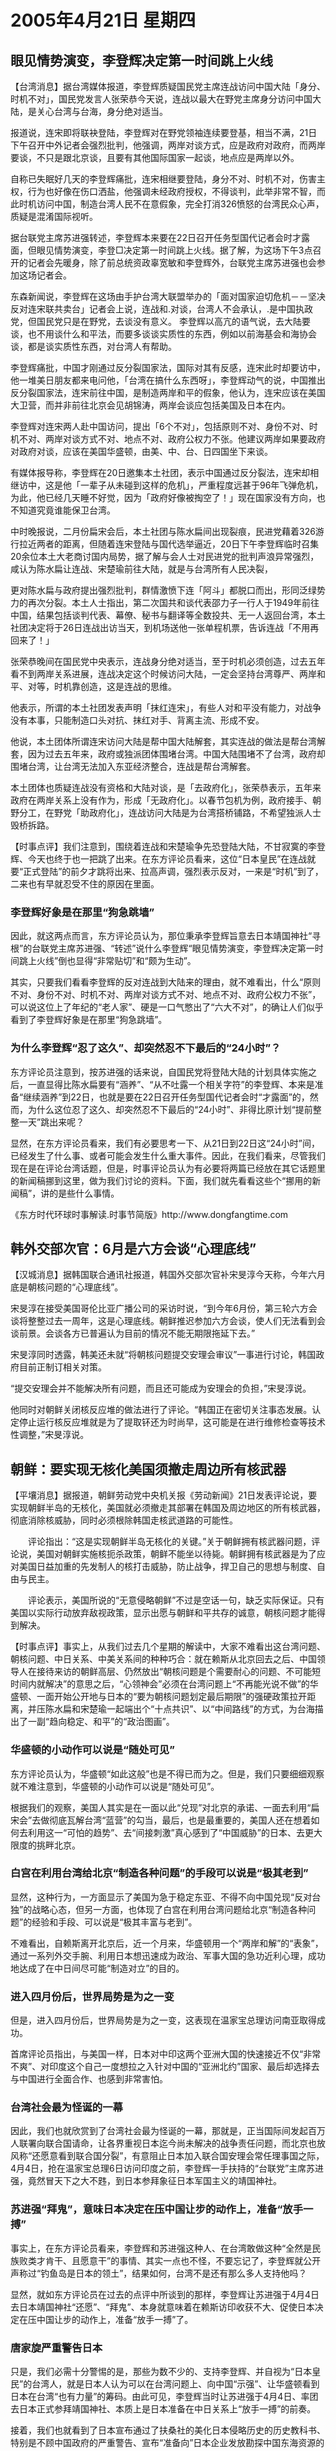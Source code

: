 # -*- org -*-

# Time-stamp: <2011-08-02 20:35:31 Tuesday by ldw>

#+OPTIONS: ^:nil author:nil timestamp:nil creator:nil

#+STARTUP: indent

* 2005年4月21日 星期四

** 眼见情势演变，李登辉决定第一时间跳上火线

【台湾消息】据台湾媒体报道，李登辉质疑国民党主席连战访问中国大陆「身分、时机不对」，国民党发言人张荣恭今天说，连战以最大在野党主席身分访问中国大陆，是关心台湾与台海，身分绝对适当。

报道说，连宋即将联袂登陆，李登辉对在野党领袖连续要登基，相当不满，21日下午召开中外记者会强烈批判，他强调，两岸对谈方式，应是政府对政府，而两岸要谈，不只是跟北京谈，且要有其他国际国家一起谈，地点应是两岸以外。

自称已失眠好几天的李登辉痛批，连宋相继要登陆，身分不对、时机不对，伤害主权，行为也好像在伤口洒盐，他强调未经政府授权，不得谈判，此举非常不智，而此时机访问中国，制造台湾人民不在意假象，完全打消326愤怒的台湾民众心声，质疑是混淆国际视听。

据台联党主席苏进强转述，李登辉本来要在22日召开任务型国代记者会时才露面，但眼见情势演变，李登□决定第一时间跳上火线。据了解，为这场下午3点召开的记者会先暖身，除了前总统资政辜宽敏和李登辉外，台联党主席苏进强也会参加这场记者会。

东森新闻说，李登辉在这场由手护台湾大联盟举办的「面对国家迫切危机－－坚决反对连宋联共卖台」记者会上说，连战和.对谈，台湾人不会承认，.是中国执政党，但国民党只是在野党，去谈没有意义。
李登辉以高亢的语气说，去大陆要谈，也不用谈什么和平法，而要多谈谈实质性的东西，例如以前海基会和海协会谈，都是谈实质性东西，对台湾人有帮助。

李登辉痛批，中国才刚通过反分裂国家法，国际对其有反感，连宋此时却要访中，他一堆美日朋友都来电问他，「台湾在搞什么东西呀」，李登辉动气的说，中国推出反分裂国家法，连宋前往中国，是制造两岸和平的假象，他认为，连宋应该在美国大卫营，而并非前往北京会见胡锦涛，两岸会谈应包括美国及日本在内。

李登辉对连宋两人赴中国访问，提出「6个不对」，包括原则不对、身份不对、时机不对、两岸对谈方式不对、地点不对、政府公权力不张。他建议两岸如果要政府对政府对谈，应该在美国华盛顿，由美、中、台、日四国坐下来谈。

有媒体报导称，李登辉在20日邀集本土社团，表示中国通过反分裂法，连宋却相继访中，这是他「一辈子从未碰到这样的危机」，严重程度远甚于96年飞弹危机，为此，他已经几天睡不好觉，因为「政府好像被掏空了！」现在国家没有方向，也不知道究竟谁能保卫台湾。

中时晚报说，二月份扁宋会后，本土社团与陈水扁间出现裂痕，民进党藉着326游行拉近两者的距离，但随着连宋登陆与国代选举逼近，20日下午李登辉临时召集20余位本土大老商讨国内局势，据了解与会人士对民进党的批判声浪异常强烈，咸认为陈水扁让连战、宋楚瑜前往大陆，就是与台湾所有人民决裂，

更对陈水扁与政府提出强烈批判，群情激愤下连「阿斗」都脱口而出，形同泛绿势力的再次分裂。本土人士指出，第二次国共和谈代表邵力子一行人于1949年前往中国，结果包括谈判代表、幕僚、秘书与翻译等全数投共、无一人返回台湾，本土社团决定将于26日连战出访当天，到机场送他一张单程机票，告诉连战「不用再回来了！」

张荣恭晚间在国民党中央表示，连战身分绝对适当，至于时机必须创造，过去五年看不到两岸关系进展，连战决定这个时候访问大陆，一定会坚持台湾尊严、两岸和平、对等，时机靠创造，这是连战的思维。

他表示，所谓的本土社团发表声明「抹红连宋」，有些人对和平没有能力，对战争没有本事，只能制造口头对抗、抹红对手、背离主流、形成不安。

他说，本土团体所谓连宋访问大陆是帮中国大陆解套，其实连战的做法是帮台湾解套，因为过去五年来，政府或独派团体围堵台湾。中国大陆围堵不了台湾，政府却围堵台湾，让台湾无法加入东亚经济整合，连战是帮台湾解套。

本土团体也质疑连战没有资格和大陆对谈，是「去政府化」，张荣恭表示，五年来政府在两岸关系上没有作为，形成「无政府化」。以春节包机为例，政府接手、朝野分工，在野党「助政府化」，连战访问大陆是为台湾搭桥铺路，不希望独派人士毁桥拆路。




【时事点评】我们注意到，围绕着连战和宋楚瑜争先恐登陆大陆，不甘寂寞的李登辉、今天也终于也一把跳了出来。在东方评论员看来，这位“日本皇民”在连战就要“正式登陆”的前夕才跳将出来、拉高声调，强烈表示反对，一来是“时机”到了，二来也有早就忍受不住的原因在里面。

*** 李登辉好象是在那里“狗急跳墙”

因此，就这两点而言，东方评论员认为，那位秉承李登辉旨意去日本靖国神社“寻根”的台联党主席苏进强、“转述”说什么李登辉“眼见情势演变，李登辉决定第一时间跳上火线”倒也显得“非常贴切”和“颇为生动”。

其实，只要我们看看李登辉的反对连战到大陆来的理由，就不难看出，什么“原则不对、身份不对、时机不对、两岸对谈方式不对、地点不对、政府公权力不张”，可以说这位上了年纪的“老人家”、硬是一口气憋出了“六大不对”，的确让人们似乎看到了李登辉好象是在那里“狗急跳墙”。

*** 为什么李登辉“忍了这久”、却突然忍不下最后的“24小时”？

东方评论员注意到，按苏进强的话来说，自国民党将登陆大陆的计划具体实施之后，一直显得比陈水扁要有“涵养”、“从不吐露一个相关字符”的李登辉、本来是准备“继续涵养”到22日，也就是要在22日召开任务型国代记者会时“才露面”的，然而，为什么这位忍了这久、却突然忍不下最后的“24小时”、非得比原计划“提前整整一天”跳出来呢？

显然，在东方评论员看来，我们有必要思考一下、从21日到22日这“24小时”间，已经发生了什么事、或者可能会发生什么重大事件。因此，在我们看来，尽管我们现在是在评论台湾话题，但是，时事评论员认为有必要将两篇已经放在其它话题里的新闻稿挪到这里，做为我们讨论的资料。下面，我们就先看看这些个“挪用的新闻稿”，讲的是些什么事情。

《东方时代环球时事解读.时事节简版》http://www.dongfangtime.com

** 韩外交部次官：6月是六方会谈“心理底线”

【汉城消息】据韩国联合通讯社报道，韩国外交部次官补宋旻淳今天称，今年六月底是朝核问题的“心理底线”。

宋旻淳在接受美国哥伦比亚广播公司的采访时说，“到今年6月份，第三轮六方会谈将整整过去一周年，这是心理底线。朝鲜推迟参加六方会谈，使人们无法看到会谈前景。会谈各方已普遍认为目前的情况不能无期限拖延下去。”

宋旻淳同时透露，韩美还未就“将朝核问题提交安理会审议”一事进行讨论，韩国政府目前正制订相关对策。

“提交安理会并不能解决所有问题，而且还可能成为安理会的负担，”宋旻淳说。

他同时对朝鲜关闭核反应堆的做法进行了评论。“韩国正在密切关注事态发展。认定停止运行核反应堆就是为了提取钚还为时尚早，这可能是在进行维修检查等技术性调整，”宋旻淳说。

** 朝鲜：要实现无核化美国须撤走周边所有核武器

【平壤消息】据报道，朝鲜劳动党中央机关报《劳动新闻》21日发表评论说，要实现朝鲜半岛的无核化，美国就必须撤走其部署在韩国及周边地区的所有核武器，彻底消除核威胁，同时必须根除韩国走核武道路的可能性。

　　评论指出：“这是实现朝鲜半岛无核化的关键。”关于朝鲜拥有核武器问题，评论说，美国对朝鲜实施核扼杀政策，朝鲜不能坐以待毙。朝鲜拥有核武器是为了应对美国日益加重的先发制人的核打击威胁，防止战争，捍卫自己的思想与制度、自由与民主。

　　评论表示，美国所说的“无意侵略朝鲜”不过是空话一句，缺乏实际保证。只有美国以实际行动放弃敌视政策，显示出愿与朝鲜和平共存的诚意，朝核问题才能得到解决。




【时事点评】事实上，从我们过去几个星期的解读中，大家不难看出这台湾问题、朝核问题、中日关系、中美关系间的种种巧合：就在赖斯从北京回去之后、中国领导人在接待来访的朝鲜高层、仍然放出“朝核问题是个需要耐心的问题、不可能短时间内就解决”的意思之后，“心领神会”必须在台湾问题上“不再能光说不做”的华盛顿、一面开始公开地与日本的“要为朝核问题划定最后期限”的强硬政策拉开距离，并压陈水扁和宋楚瑜一起端出个“十点共识”、以“中间路线”的方式，为台海描出了一副“趋向稳定、和平”的“政治图画”。

*** 华盛顿的小动作可以说是“随处可见”

东方评论员认为，华盛顿“如此这般”也是不得已而为之。但是，我们只要细细观察就不难注意到，华盛顿的小动作可以说是“随处可见”。

根据我们的观察，美国人其实是在一面以此“兑现”对北京的承诺、一面去利用“扁宋会”去做彻底瓦解台湾“蓝营”的勾当，最后，也是最重要的，美国人还在想着如何去利用这一“可怕的趋势”、去“间接刺激”真心感到了“中国威胁”的日本、去更大限度的挑畔北京。

*** 白宫在利用台湾给北京“制造各种问题”的手段可以说是“极其老到”

显然，这种行为，一方面显示了美国为急于稳定东亚、不得不向中国兑现“反对台独”的战略心态，但另一方面，也体现了白宫在利用台湾问题给北京“制造各种问题”的经验和手段、可以说是“极其丰富与老到”。

不难看出，自赖斯离开北京后，近一个月来，华盛顿用一个“两岸和解”的“表象”，通过一系列外交手腕、利用日本想迅速成为政治、军事大国的急功近利心理，成功地达成了在中日间尽可能“制造对立”的目的。

*** 进入四月份后，世界局势是为之一变

但是，进入四月份后，世界局势是为之一变，这表现在温家宝总理访问南亚取得成功。

首席评论员指出，与美国一样，日本对中印这两个亚洲大国的快速接近不仅“非常不爽”、对印度这个自己一度想拉之入针对中国的“亚洲北约”国家、最后却选择去与中国进行全面合作、也感到非常害怕。

*** 台湾社会最为怪诞的一幕

因此，我们也就欣赏到了台湾社会最为怪诞的一幕，那就是，正当国际间发起百万人联署向联合国请命，让各界重视日本迄今尚未解决的战争责任问题，而北京也放风称“还愿意看到联合国分裂”，有意阻止日本加入联合国安理会常任理事国之际，4月4日，抢在温家宝总理6日访问印度之前，李登辉一手扶持的“台联党”主席苏进强，竟然冒天下之大不韪，到日本参拜象征日本军国主义的靖国神社。


*** 苏进强“拜鬼”，意味日本决定在压中国让步的动作上，准备“放手一搏”

事实上，在东方评论员看来，李登辉和苏进强这种人、在台湾敢做这种“全然是民族败类才肯干、且愿意干”的事情、其实一点也不怪，不要忘记了，李登辉就公开声称过“钓鱼岛是日本的领土”，结果如何，台湾不是还有那么多人支持他吗？

显然，就如东方评论员在过去的点评中所谈到的那样，李登辉让苏进强于4月4日去日本靖国神社“还愿”、“拜鬼”、本身就意味着在赖斯访印收获不大、促使日本决定在压中国让步的动作上，准备“放手一搏”了。

*** 唐家旋严重警告日本

只是，我们必需十分警惕的是，那些为数不少的、支持李登辉、并自视为“日本皇民”的台湾人，就是日本人认为可以在台湾问题上、向中国“示强”、让华盛顿看到日本在台湾“也有力量”的筹码。由此可见，李登辉当时让苏进强于4月4日、率团去日本正式参拜靖国神社、本质上是日本准备在中日关系上“放手一搏”的前奏。

接着，我们也就看到了日本宣布通过了扶桑社的美化日本侵略历史的历史教科书、特别是不顾中国政府的严重警告、宣布“准备向”日本企业发放勘探中国东海资源的许可证。

我们知道，在日本做出这一宣布这前，国务委员唐家旋就警告说，一旦日本向日本企业正式发放许可证，其后果是极其严重的，因为那样的话，“问题的性质就变了”。

那么，这个所谓的“问题性质变了”是个什么意思呢？在东方评论员看来，其意思就是“中日关系将全面转向对立”、从而彻底阻断日本指望借美国需要自己之机、压中国先行让步、继而继续在中美之间玩“借力打力”、图谋摆脱受制于“中美夹缝”、直到日本摆脱美国为止的“小聪明”。

*** 中国“不仅有实力这么做”，而且还“有决心”这样做

显然，中国在联合国以“联合国改革不应该设时间表”阻拦了安南提出的、有利于日本的改革方案之本身，其重大意义体现在两个方面，第一，这是北京向亚洲国家、向世界、特别是日本国内各种政治势力正式展示中国“有实力打击”日本的大国梦；第二，中国此举更是在刻意显示、中国不仅有实力这么做，而且还“有决心”这样做、有决心用自己的力量、带领韩国等亚洲国家一起、以包括经济在内的各种手段、去打碎日本的军国梦。

*** 小泉纯一郎颇有“小聪明”这一点“的确不虚”

不难看出，日本的那个一惯就极其强硬的外相，就是在这种危险下跑到中国来、传送小泉纯一郎的亲笔信的。然而，日本外相一到北京，日本方面就放风说那小泉纯一郎给温家宝总理的亲笔信，在东方评论员看来，小泉纯一郎颇有“小聪明”这一点的确不虚，因为如此一来，可以说“地球人都知道”、若按外交礼节的常理来看，日本外相应该在面见温家宝总理时“面逞”，从而实现会晤中国总理、提升“来访者”待遇、和中日这次交流级别的目的。

*** 向来讲究礼节的中国政府，就是不安排给日本外相这种“面逞”的机会

然而，出乎各国外交官们意外的是，直到这位外相逗留在北京的最后一分钟，向来讲究礼节的中国政府、“并没有看重”这种外交礼节，就是不安排给日本外相这种“面逞”的机会。

可以说，日本外相是以“兴师问罪”的方式、来寻求“中日缓和”的，首席评论员指出，这种态度，本来就带有试探中国底线的图谋在里面，因此，可以肯定的是，戴着强硬面具来北京的町村、能从中国能带回去的信息、自然也是“再强硬不过的了”。

在之前的点评中，我们已经说过，小泉政府“何去何从”，是选择中日决裂、美国对日本的完全控制、还是选择维持一个可以交流的中日关系，以继续在中美间相对自由，可以说时间“已经不多了”。

*** 李登辉今天公开“跳出来”、似乎已经暗示了一种可能性

其实，在东方评论员看来，今天，李登辉公开跳出来，质疑国民党主席连战访问中国大陆“身分、时机不对”，事实上，似乎已经暗示了一种可能性，那就是，小泉纯一郎“准备低头”了。

在东方评论员看来，与日本政府“互通有无”的李登辉在这个时候提前跳出来攻击美国默许下的、国民党主席连战、亲民党主席宋楚瑜登陆的事情，只有一种可能性最大，那就是，日本在与中国的这一轮争斗中、可能再一次没有得到华盛顿的“有效配合”。

*** 朝鲜、韩国，今天一前一后，何以突然大谈朝核问题？

显然，如果我们从这个角度去看朝鲜、韩国，今天一前一后、分别也抢在中国、日本“正在商量”是否可以安排胡锦涛见小泉纯一郎之前，突然大谈没有进展、却也“相对安静”的朝核问题，整个形势就一目了然了。

只是，东方评论员注意到，韩国和朝鲜在谈同一个朝核问题时，其立场非常有趣，请大家注意这两段文字：

宋旻淳在接受美国哥伦比亚广播公司的采访时说，“到今年6月份，第三轮六方会谈将整整过去一周年，这是心理底线。朝鲜推迟参加六方会谈，使人们无法看到会谈前景。会谈各方已普遍认为目前的情况不能无期限拖延下去。”

而朝鲜劳动党中央机关报《劳动新闻》21日发表评论说，要实现朝鲜半岛的无核化，美国就必须撤走其部署在韩国及周边地区的所有核武器，彻底消除核威胁，同时必须根除韩国走核武道路的可能性。

*** 两家“表达”立场的方式似乎是在“异曲同工”

非常清楚，在我们具体评论其立场之前，有必要注意一下两家“表达”立场的方式似乎是在“异曲同工”，要么是“专访”、要么是“评论”，总而言之，都是采用的“可以充分说明立场”的方式、向全世界进行“广播”的，这比单纯地发布简短的新闻、“能将立场彻底说清楚”的程度要大得多。

那么，这两家想说明什么呢？东方评论员注意到，韩国外交部次官补宋旻淳今天谈的重点是：六月底是朝核问题的“心理底线”。朝鲜劳动党中央机关报《劳动新闻》的评论说的核心则是，要实现朝鲜半岛的无核化，那么美国在韩国及周边地区的所有核武器，以及必须根除韩国走核武道路的可能性”。

*** “六月期限”说的“版权”可是日本“独家”所有

显然，这看上去不由得让人琢磨：近来一直眉来眼去的朝鲜、韩国怎么相互又干上了？其实不然。在这里，我们首先要说的就是这个所谓的“六月心理底线”的说法，大家应该还记得，“六月限限”说的“版权”可是日本“独家”所有的，早在赖斯访问中国的时候，日本就单方面放风说“美国日本在六月设立解决朝核问题的期限的问题上达成了一致”。

当时，在东方评论员看来，这当然是个强硬姿态，如果日本人所说不虚，那么，这将对整个朝核问题的解决、以至中美在东亚的战略安排产生严重的影响，事实上，我们也对“六月期限说”进行了连续的跟踪解读。


*** 韩国提“六月期限”显然是颇有“醉翁之意”

然而，之后中国外交部发言人公开表示，认为朝核问题是个需要耐心的复杂问题，且没有听说美国国务聊赖斯在北京提过这一期限。最有意思的是，几天后，美国总统布什更是亲自出来辟谣，说“华盛顿没有为朝核问题设立期限”，从那开始，在《东方时事解读》中，时事评论员才开始不再去关注这个问题。

可是没有想到的是，我们今天再次遭遇“六月期限说”，显然，日本人抛出的这个“幽灵”，自然与日本人有最大的关系。在东方评论员看来，韩国在小泉纯一郎在表态将“何去何从”之际的这个节骨眼上、“重背”日本的“假造出来”的那个、最后让小布什都得出来亲自辟谣的“朝核问题的谎言”，显然是颇有“醉翁之意”，不要忘记了，美国和日本之间、在朝核问题的“立场协调”上、因日本内心里夹杂了一个“核军备竞赛”“私货”，而早已经变成了一个“不伦不类”、“非敌非友”的关系了，


*** 韩国和朝鲜在维护朝鲜半岛和平、稳定这个“最高利益”上，还是紧紧地靠在一起的


有意思的是，就在韩国“学着日本的口吻”，侵犯日本的“版权”、“强调”“六月期限”这个说法的同时，也在强调韩美还未就“将朝核问题提交安理会审议”一事进行讨论，并坚持认为几天前闹得风风雨雨的朝鲜“停止运行核反应堆就是为了提取钚还为时尚早”，除此之外，还认为“（朝核问题）提交安理会并不能解决所有问题”。

东方评论员的观点是，非常清楚，韩国和朝鲜在维护朝鲜半岛和平、稳定这个“最高利益”上，还是紧紧地靠在一起的。


*** 朝鲜的立场几乎就是对北京的“朝核立场”的一个“异地解读”


更有意思的是朝鲜的说法，在东方评论员看来，首先，朝鲜的立场几乎就是对北京的“朝核立场”的一个“异地解读”，我们知道，中国官方对朝核问题的定义、从来就是“朝鲜半岛无核化问题”，从来就没有将“朝鲜无核化问题”。

显然，在加上个“半岛”这两个字之后，朝鲜的朝核问题就又有了一层“新意思”，既，要实现朝鲜半岛的无核化，应该包括美国部署在韩国的核武器、以及韩国的核能力问题”。


*** 平壤“舌头”所指的、另一个国家--日本的名字，就呼之欲出了


不难看出，朝鲜的这篇幅评论将北京的立场也加以了扩大，加了个“周边地区”，什么意思？当然没有人去认为朝鲜说的是中国和俄罗斯、那么，在朝鲜已经点了韩国的名、要求“同时必须根除韩国走核武道路的可能性”之后，那么，平壤舌头所指的、另一个国家--日本的名字，就呼之欲出了。


*** 韩朝似乎是在将美日间在“核竞赛”问题上的那种“不伦不类”的关系又拉到“太阳底下来烤”


在东方评论员看来，朝鲜这哪里是在要求必须根除韩国走核武道路的可能性，分明是在要求“必须根除日本走核武道路的可能性”，显然，这也分明是在将美国和日本在“核竞赛”问题上的那种“不伦不类”、“各藏私心”的关系又拉到“太阳底下来烤”。


*** 国际社会是否会再一次掀起一轮日本“有无资格”大讨论？

不过，首席评论员则表示，还好，朝鲜这次并没有点日本的名，这样一来，这篇评论的“警告色”非常浓厚，不然，一旦朝鲜明确点日本的名，并要求根除日本的“核武能力”，那么，一旦中国也择机公开地表示支持、日本在继历史问题之后，可以肯定的是，日本“内心深处的阴暗面”将再次被国际社会“暴晒”。

在我们看来，一个在历史问题死不认错的日本、拒不清算法西斯行为的日本，不仅想当常任理事国，而且还想着当核大国，那么，国际社会是否会再一次掀起一轮日本“有无资格”大讨论，其可能性绝对很大，尤其是伊朗那边、伊朗又在给欧盟“脸色看”的时候，东方评论员认为，不排除一旦伊朗拿着朝核问题之现状说事、坚持不让步，欧盟是否会就伊朗的要求找华盛顿、和联合国原子能组织“讨要个”“朝核问题的解决经验”、也不是不可能的。

*** 韩国和朝鲜似乎在敦促日本“认清形势”

不难看出，韩国和朝鲜的这些个让美国和日本“无法反对”的提议，应该是在给美国、特别是日本施加新的压力，并似乎在敦促日本“认清形势”：那就是，在决定是否尽一步“放出日本”之前，一定要考虑亚洲国家的意见，不然，将在亚洲陷于孤立的美国、将进一步依靠日本，这样，美国要么被日本所胁迫、答应给日本以核武装，那么，亚洲其他国家也将会要求核武装，那一天，也必然是美国军事力量离开亚洲、包括日本的那一天。

*** 乘着中日之间刀光剑影，华盛顿催促北京尽管快解决朝核问题

因此，东方评论员认为，这几天、乘着中日之间刀光剑影之际，想收渔人之利的华盛顿、终于开始以旁观者的姿态开始在朝核问题上“兴风作浪”、在台湾问题只不过仍然只是在“闹得水响”的时候、就在催促北京尽管快解决朝核问题了。


*** 这一篇专访和一篇评论，让国际社会第一次看那张“东亚核竞赛”牌的“全貌”

在我们看来，在北京最看重的“两岸三通”还八字都没有一撇的时候，又怎么可能去帮华盛顿去搞什么朝鲜无核化，有意思的是，就在这几天日本登鼻子上脸，北京不得已一改在中日关系上“默不做声”的态度、而暂时将目光“只盯着”日本、从而立刻让华盛顿“找到了施加压力机会”的时候，朝鲜半岛传来的这一篇专访和一篇评论，客观上帮助了中国、让美国、也让国际社会第一次看到了北京手中的那张“东亚核竞赛”的牌的“全貌”。

*** 看到这种因历史问题引起的麻烦“没完没了”日本会如何选择呢？

在这种情况下，东方评论员认为，如果华盛顿在“朝核问题”的无核化范围是否会延伸到日本的问题上，不能给日本一个具体的说法，而日本在亚洲国家面前还拒不低头的话，那么，可以肯定的是，中国、朝鲜，甚至是韩国，是极可能继续利用“朝核问题”“重新定义”这个问题，一边压华盛顿在日本是否应该清除核武装能力上、在日本历史问题上“应该有个态度”，一边象对待、处理日本历史问题那样，将日本无核化与日本入常的问题“再挂钩”，从而在国际上继续“讨个说法”。

看到这种因历史问题引起的麻烦“没完没了”之前景的日本，会如何选择呢？其实，在我们头脑里，李登辉今天“提前24小时”的狗急跳墙，似乎已经暗示了某种答案，就让我们一起试目以待好了。

《东方时代环球时事解读.时事节简版》http://www.dongfangtime.com
